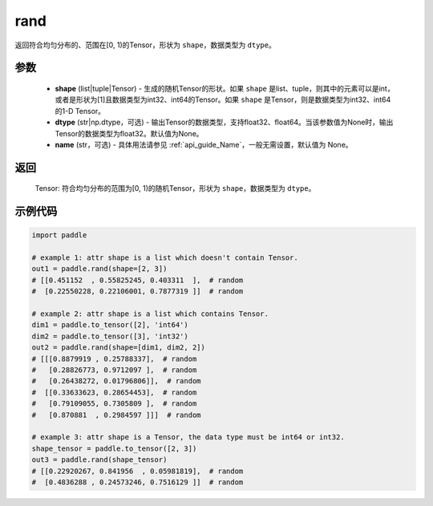 .. _cn_api_tensor_random_rand:

rand
----------------------

.. py:function:: paddle.rand(shape, dtype=None, name=None)

返回符合均匀分布的、范围在[0, 1)的Tensor，形状为 ``shape``，数据类型为 ``dtype``。

参数
::::::::::
    - **shape** (list|tuple|Tensor) - 生成的随机Tensor的形状。如果 ``shape`` 是list、tuple，则其中的元素可以是int，或者是形状为[1]且数据类型为int32、int64的Tensor。如果 ``shape`` 是Tensor，则是数据类型为int32、int64的1-D Tensor。
    - **dtype** (str|np.dtype，可选) - 输出Tensor的数据类型，支持float32、float64。当该参数值为None时，输出Tensor的数据类型为float32。默认值为None。
    - **name** (str，可选) - 具体用法请参见 :ref:`api_guide_Name`，一般无需设置，默认值为 None。

返回
::::::::::
    Tensor: 符合均匀分布的范围为[0, 1)的随机Tensor，形状为 ``shape``，数据类型为 ``dtype``。

示例代码
::::::::::

.. code-block:: python

    import paddle

    # example 1: attr shape is a list which doesn't contain Tensor.
    out1 = paddle.rand(shape=[2, 3])
    # [[0.451152  , 0.55825245, 0.403311  ],  # random
    #  [0.22550228, 0.22106001, 0.7877319 ]]  # random

    # example 2: attr shape is a list which contains Tensor.
    dim1 = paddle.to_tensor([2], 'int64')
    dim2 = paddle.to_tensor([3], 'int32')
    out2 = paddle.rand(shape=[dim1, dim2, 2])
    # [[[0.8879919 , 0.25788337],  # random
    #   [0.28826773, 0.9712097 ],  # random
    #   [0.26438272, 0.01796806]],  # random
    #  [[0.33633623, 0.28654453],  # random
    #   [0.79109055, 0.7305809 ],  # random
    #   [0.870881  , 0.2984597 ]]]  # random

    # example 3: attr shape is a Tensor, the data type must be int64 or int32.
    shape_tensor = paddle.to_tensor([2, 3])
    out3 = paddle.rand(shape_tensor)
    # [[0.22920267, 0.841956  , 0.05981819],  # random
    #  [0.4836288 , 0.24573246, 0.7516129 ]]  # random
